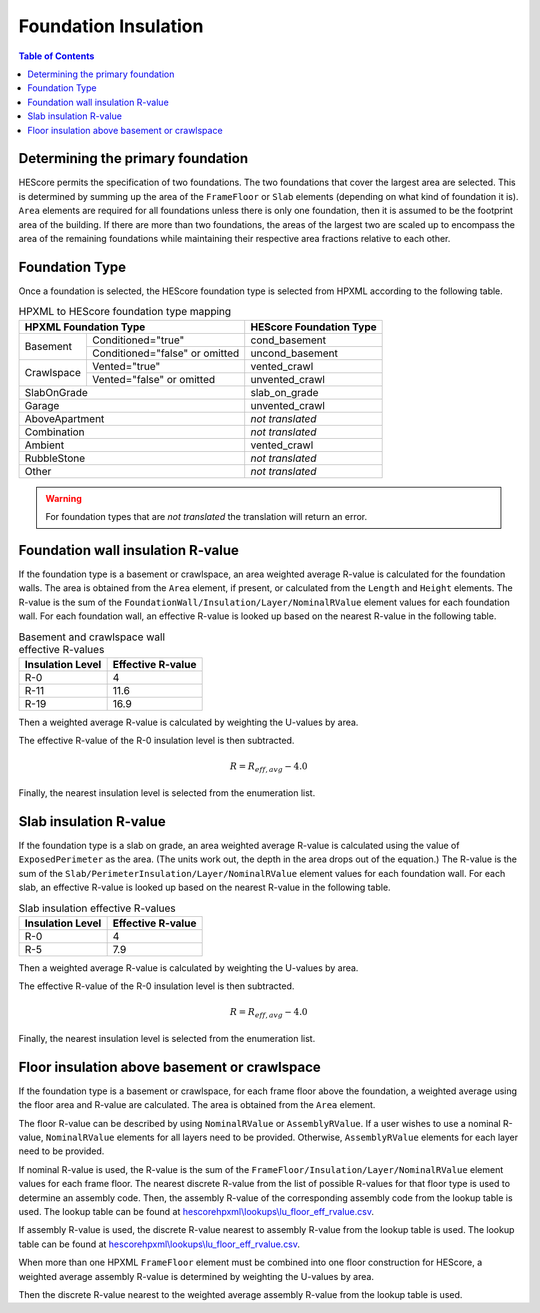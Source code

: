 Foundation Insulation
#####################

.. contents:: Table of Contents

Determining the primary foundation
**********************************

HEScore permits the specification of two foundations.
The two foundations that cover the largest area are selected.
This is determined by summing up the area of the ``FrameFloor`` or
``Slab`` elements (depending on what kind of foundation it is).
``Area`` elements are required for all foundations unless there is only one
foundation, then it is assumed to be the footprint area of the building.
If there are more than two foundations, the areas of the largest two are scaled
up to encompass the area of the remaining foundations while maintaining their
respective area fractions relative to each other.

Foundation Type
***************

Once a foundation is selected, the HEScore foundation type is selected from
HPXML according to the following table. 

.. table:: HPXML to HEScore foundation type mapping

   +----------------------+-------------------+-------------------------+
   |HPXML Foundation Type                     | HEScore Foundation Type |
   +======================+===================+=========================+
   |Basement              |Conditioned="true" |cond_basement            |
   +                      +-------------------+-------------------------+
   |                      |Conditioned="false"|uncond_basement          |
   |                      |or omitted         |                         |
   +----------------------+-------------------+-------------------------+
   |Crawlspace            |Vented="true"      |vented_crawl             |
   +                      +-------------------+-------------------------+
   |                      |Vented="false"     |unvented_crawl           |
   |                      |or omitted         |                         |
   +----------------------+-------------------+-------------------------+
   |SlabOnGrade                               |slab_on_grade            |
   +----------------------+-------------------+-------------------------+
   |Garage                                    |unvented_crawl           |
   +----------------------+-------------------+-------------------------+
   |AboveApartment                            |*not translated*         |
   +----------------------+-------------------+-------------------------+
   |Combination                               |*not translated*         |
   +----------------------+-------------------+-------------------------+
   |Ambient                                   |vented_crawl             |
   +----------------------+-------------------+-------------------------+
   |RubbleStone                               |*not translated*         |
   +----------------------+-------------------+-------------------------+
   |Other                                     |*not translated*         |
   +----------------------+-------------------+-------------------------+

.. warning::

   For foundation types that are *not translated* the translation will return an error.

Foundation wall insulation R-value
**********************************

If the foundation type is a basement or crawlspace, an area weighted average
R-value is calculated for the foundation walls. The area is obtained from the
``Area`` element, if present, or calculated from the ``Length`` and ``Height``
elements. The R-value is the sum of the
``FoundationWall/Insulation/Layer/NominalRValue`` element values for each
foundation wall. For each foundation wall, an effective R-value is looked up
based on the nearest R-value in the following table.

.. table:: Basement and crawlspace wall effective R-values

   =================  ==================
   Insulation Level   Effective R-value   
   =================  ==================
   R-0                4                   
   R-11               11.6                
   R-19               16.9               
   =================  ==================

Then a weighted average R-value is calculated by weighting the U-values by area.

.. math::
   :nowrap:

   \begin{align*}
   U_i &= \frac{1}{R_i} \\
   U_{eff,avg} &= \frac{\sum_i{U_i A_i}}{\sum_i A_i} \\
   R_{eff,avg} &= \frac{1}{U_{eff,avg}} \\
   \end{align*}

The effective R-value of the R-0 insulation level is then subtracted.

.. math::

   R = R_{eff,avg} - 4.0
   
Finally, the nearest insulation level is selected from the enumeration list.

Slab insulation R-value
***********************

If the foundation type is a slab on grade, an area weighted average R-value is
calculated using the value of ``ExposedPerimeter`` as the area. (The units work
out, the depth in the area drops out of the equation.) The R-value is the sum
of the ``Slab/PerimeterInsulation/Layer/NominalRValue`` element values for each
foundation wall. For each slab, an effective R-value is looked up based on the
nearest R-value in the following table.

.. table:: Slab insulation effective R-values

   =================  ==================
   Insulation Level   Effective R-value   
   =================  ==================
   R-0                4                   
   R-5                7.9                 
   =================  ==================

Then a weighted average R-value is calculated by weighting the U-values by area.

.. math::
   :nowrap:

   \begin{align*}
   U_i &= \frac{1}{R_i} \\
   U_{eff,avg} &= \frac{\sum_i{U_i A_i}}{\sum_i A_i} \\
   R_{eff,avg} &= \frac{1}{U_{eff,avg}} \\
   \end{align*}

The effective R-value of the R-0 insulation level is then subtracted.

.. math::

   R = R_{eff,avg} - 4.0
   
Finally, the nearest insulation level is selected from the enumeration list.

Floor insulation above basement or crawlspace
*********************************************

If the foundation type is a basement or crawlspace, for each frame floor above
the foundation, a weighted average using the floor area and R-value are
calculated. The area is obtained from the ``Area`` element.

The floor R-value can be described by using ``NominalRValue`` or ``AssemblyRValue``.
If a user wishes to use a nominal R-value, ``NominalRValue`` elements for all layers need to be provided.
Otherwise, ``AssemblyRValue`` elements for each layer need to be provided.

If nominal R-value is used, the R-value is the sum of the ``FrameFloor/Insulation/Layer/NominalRValue`` element values 
for each frame floor. The nearest discrete R-value from the list of possible R-values for that floor type
is used to determine an assembly code. 
Then, the assembly R-value of the corresponding assembly code from the lookup table is used. 
The lookup table can be found at `hescorehpxml\\lookups\\lu_floor_eff_rvalue.csv
<https://github.com/NREL/hescore-hpxml/blob/assembly_eff_r_values/hescorehpxml/lookups/lu_floor_eff_rvalue.csv>`_.

If assembly R-value is used, the discrete R-value nearest to assembly R-value
from the lookup table is used. The lookup table can be found at `hescorehpxml\\lookups\\lu_floor_eff_rvalue.csv
<https://github.com/NREL/hescore-hpxml/blob/assembly_eff_r_values/hescorehpxml/lookups/lu_floor_eff_rvalue.csv>`_.

When more than one HPXML ``FrameFloor`` element must be combined into one floor
construction for HEScore, a weighted average assembly R-value is determined by weighting the U-values by area.

.. math::
   :nowrap:

   \begin{align*}
   U_i &= \frac{1}{R_i} \\
   U_{eff,avg} &= \frac{\sum_i{U_i A_i}}{\sum_i A_i} \\
   R_{eff,avg} &= \frac{1}{U_{eff,avg}} \\
   \end{align*}

Then the discrete R-value nearest to the weighted average assembly R-value from the lookup table is used.

